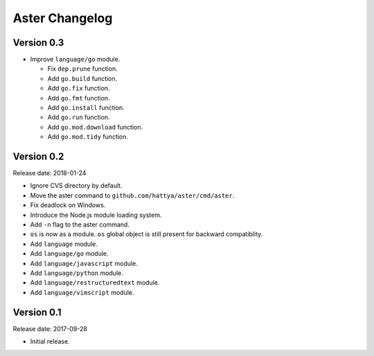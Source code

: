 Aster Changelog
===============

Version 0.3
-----------

* Improve ``language/go`` module.

  * Fix ``dep.prune`` function.
  * Add ``go.build`` function.
  * Add ``go.fix`` function.
  * Add ``go.fmt`` function.
  * Add ``go.install`` function.
  * Add ``go.run`` function.
  * Add ``go.mod.download`` function.
  * Add ``go.mod.tidy`` function.


Version 0.2
-----------

Release date: 2018-01-24

* Ignore CVS directory by default.
* Move the aster command to ``github.com/hattya/aster/cmd/aster``.
* Fix deadlock on Windows.
* Introduce the Node.js module loading system.
* Add ``-n`` flag to the aster command.
* ``os`` is now as a module. ``os`` global object is still present for
  backward compatiblity.
* Add ``language`` module.
* Add ``language/go`` module.
* Add ``language/javascript`` module.
* Add ``language/python`` module.
* Add ``language/restructuredtext`` module.
* Add ``language/vimscript`` module.


Version 0.1
-----------

Release date: 2017-09-28

* Initial release.
